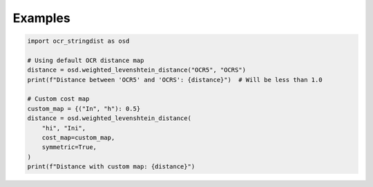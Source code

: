 ==========
 Examples
==========

.. code-block:: python

    import ocr_stringdist as osd

    # Using default OCR distance map
    distance = osd.weighted_levenshtein_distance("OCR5", "OCRS")
    print(f"Distance between 'OCR5' and 'OCRS': {distance}")  # Will be less than 1.0

    # Custom cost map
    custom_map = {("In", "h"): 0.5}
    distance = osd.weighted_levenshtein_distance(
        "hi", "Ini",
        cost_map=custom_map,
        symmetric=True,
    )
    print(f"Distance with custom map: {distance}")
